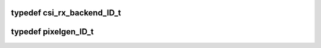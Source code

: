 .. -*- coding: utf-8; mode: rst -*-
.. src-file: drivers/staging/media/atomisp/pci/atomisp2/css2400/css_2401_csi2p_system/system_global.h

.. _`csi_rx_backend_id_t`:

typedef csi_rx_backend_ID_t
===========================

.. c:type:: typedef csi_rx_backend_ID_t

    CSI-MIPI recevier.

.. _`pixelgen_id_t`:

typedef pixelgen_ID_t
=====================

.. c:type:: typedef pixelgen_ID_t

    generator. ("system_global.h")

.. This file was automatic generated / don't edit.

